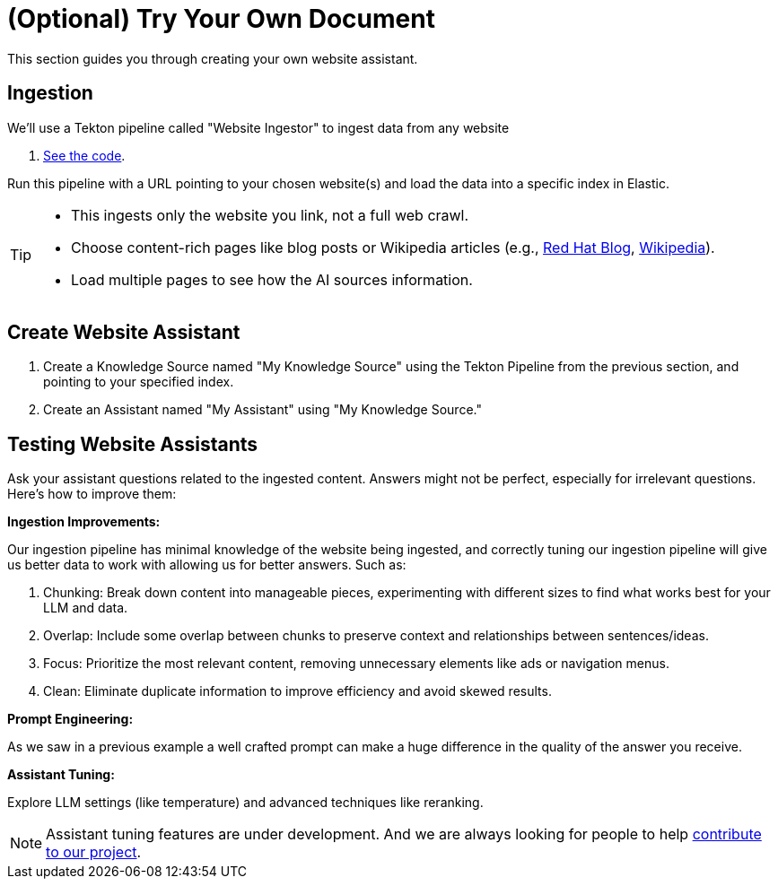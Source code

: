 = (Optional) Try Your Own Document

This section guides you through creating your own website assistant.

== Ingestion

We'll use a Tekton pipeline called "Website Ingestor" to ingest data from any website

. https://github.com/redhat-composer-ai/data-ingestion/blob/main/kfp/website-ingestor/ingestion-pipeline-website-local.py[See the code].

Run this pipeline with a URL pointing to your chosen website(s) and load the data into a specific index in Elastic.

[TIP]
====
* This ingests only the website you link, not a full web crawl.
* Choose content-rich pages like blog posts or Wikipedia articles (e.g., https://ai-on-openshift.io/odh-rhoai/gitops/#notebook-images[Red Hat Blog], https://en.wikipedia.org/wiki/Dark_Souls_(video_game)[Wikipedia]).
* Load multiple pages to see how the AI sources information.
====

== Create Website Assistant

. Create a Knowledge Source named "My Knowledge Source" using the Tekton Pipeline from the previous section, and pointing to your specified index.
. Create an Assistant named "My Assistant" using "My Knowledge Source."


== Testing Website Assistants

Ask your assistant questions related to the ingested content. Answers might not be perfect, especially for irrelevant questions. Here's how to improve them:

**Ingestion Improvements:**

Our ingestion pipeline has minimal knowledge of the website being ingested, and correctly tuning our ingestion pipeline will give us better data to work with allowing us for better answers. Such as:

. Chunking: Break down content into manageable pieces, experimenting with different sizes to find what works best for your LLM and data.
. Overlap: Include some overlap between chunks to preserve context and relationships between sentences/ideas.
. Focus: Prioritize the most relevant content, removing unnecessary elements like ads or navigation menus.
. Clean: Eliminate duplicate information to improve efficiency and avoid skewed results.


**Prompt Engineering:**

As we saw in a previous example a well crafted prompt can make a huge difference in the quality of the answer you receive.

**Assistant Tuning:**

Explore LLM settings (like temperature) and advanced techniques like reranking.

NOTE: Assistant tuning features are under development. And we are always looking for people to help https://github.com/redhat-composer-ai[contribute to our project].

